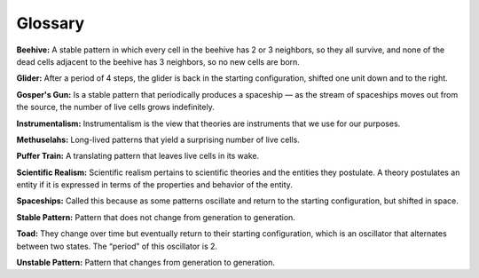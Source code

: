 ..  Copyright (C)  Jan Pearce
    This work is licensed under the Creative Commons Attribution-NonCommercial-ShareAlike 4.0 International License. To view a copy of this license, visit http://creativecommons.org/licenses/by-nc-sa/4.0/.

Glossary
--------

**Beehive:** A stable pattern in which every cell in the beehive has 2 or 3 neighbors, so they all survive, and none of the dead cells adjacent to the beehive has 3 neighbors, so no new cells are born.

**Glider:** After a period of 4 steps, the glider is back in the starting configuration, shifted one unit down and to the right.

**Gosper's Gun:** Is a stable pattern that periodically produces a spaceship — as the stream of spaceships moves out from the source, the number of live cells grows indefinitely.

**Instrumentalism:** Instrumentalism is the view that theories are instruments that we use for our purposes.

**Methuselahs:** Long-lived patterns that yield a surprising number of live cells.

**Puffer Train:** A translating pattern that leaves live cells in its wake.

**Scientific Realism:** Scientific realism pertains to scientific theories and the entities they postulate. A theory postulates an entity if it is expressed in terms of the properties and behavior of the entity.

**Spaceships:** Called this because as some patterns oscillate and return to the starting configuration, but shifted in space.

**Stable Pattern:** Pattern that does not change from generation to generation.

**Toad:** They change over time but eventually return to their starting configuration, which is an oscillator that alternates between two states. The “period” of this oscillator is 2.

**Unstable Pattern:** Pattern that changes from generation to generation.

